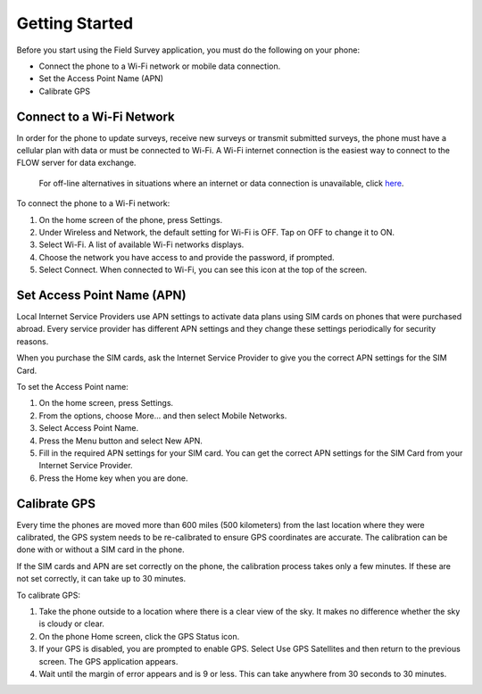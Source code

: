 Getting Started
===================

Before you start using the Field Survey application, you must do the following on your phone:

- Connect the phone to a Wi-Fi network or mobile data connection.
- Set the Access Point Name (APN) 
- Calibrate GPS 

Connect to a Wi-Fi Network
--------------------------

In order for the phone to update surveys, receive new surveys or transmit submitted surveys, the phone must have a cellular plan with data or must be connected to Wi-Fi. A Wi-Fi internet connection is the easiest way to connect to the FLOW server for data exchange.

 For off-line alternatives in situations where an internet or data connection is unavailable, click here_.

.. _here: handling_network_connectivity_issues.html


To connect the phone to a Wi-Fi network:

1.	On the home screen of the phone, press Settings. 
2.	Under Wireless and Network, the default setting for Wi-Fi is OFF. Tap on OFF to change it to ON. 
3.	Select Wi-Fi. A list of available Wi-Fi networks displays. 
4.	Choose the network you have access to and provide the password, if prompted. 
5.	Select Connect. When connected to Wi-Fi, you can see this  icon at the top of the screen.

Set Access Point Name (APN)
----------------------------

Local Internet Service Providers use APN settings to activate data plans using SIM cards on phones that were purchased abroad. Every service provider has different APN settings and they change these settings periodically for security reasons. 

When you purchase the SIM cards, ask the Internet Service Provider to give you the correct APN settings for the SIM Card.

To set the Access Point name:

1.	On the home screen, press Settings. 
 
2.	From the options, choose More... and then select Mobile Networks.
 
3.	Select Access Point Name.
 
4.	Press the Menu   button and select New APN.
 
5.	Fill in the required APN settings for your SIM card. You can get the correct APN settings for the SIM Card from your Internet Service Provider.
 
6.	Press the Home key when you are done.

Calibrate GPS 
-----------------

Every time the phones are moved more than 600 miles (500 kilometers) from the last location where they were calibrated, the GPS system needs to be re-calibrated to ensure GPS coordinates are accurate. The calibration can be done with or without a SIM card in the phone.

If the SIM cards and APN are set correctly on the phone, the calibration process takes only a few minutes. If these are not set correctly, it can take up to 30 minutes.

To calibrate GPS: 
 
1.	Take the phone outside to a location where there is a clear view of the sky. It makes no difference whether the sky is cloudy or clear.
2.	On the phone Home screen, click the GPS Status   icon.
3.	If your GPS is disabled, you are prompted to enable GPS. Select Use GPS Satellites and then return to the previous screen. The GPS application appears.
 
4.	Wait until the margin of error appears and is 9 or less. This can take anywhere from 30 seconds to 30 minutes. 


